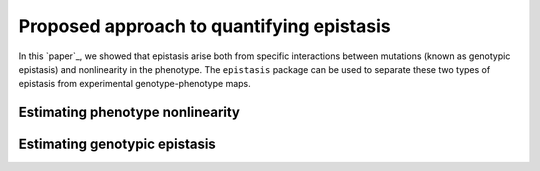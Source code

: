 Proposed approach to quantifying epistasis
==========================================

In this `paper`_, we showed that epistasis arise both from specific interactions
between mutations (known as genotypic epistasis) and nonlinearity in the phenotype.
The ``epistasis`` package can be used to separate these two types of epistasis
from experimental genotype-phenotype maps.

Estimating phenotype nonlinearity
---------------------------------



Estimating genotypic epistasis
------------------------------
